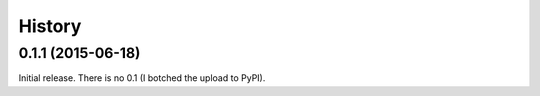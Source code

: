 *******
History
*******

0.1.1 (2015-06-18)
==================

Initial release.  There is no 0.1 (I botched the upload to PyPI).
